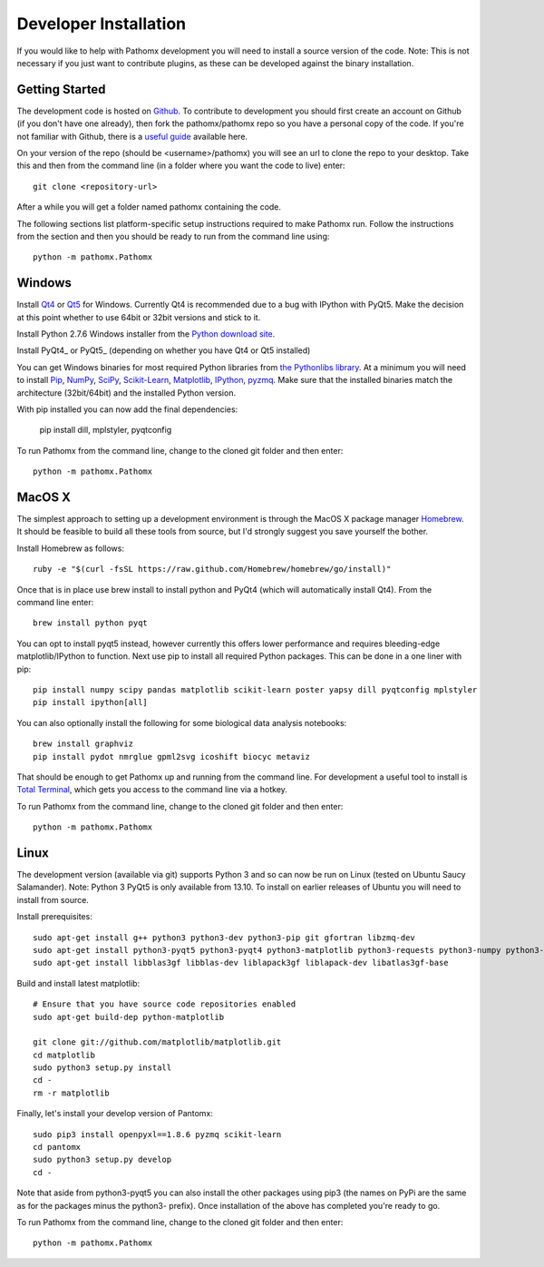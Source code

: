 Developer Installation
**********************

If you would like to help with Pathomx development you will need to install a source
version of the code. Note: This is not necessary if you just want to contribute plugins,
as these can be developed against the binary installation.

Getting Started
===============

The development code is hosted on `Github`_. To contribute to development you should first
create an account on Github (if you don't have one already), then fork the pathomx/pathomx
repo so you have a personal copy of the code. If you're not familiar with Github, there is a 
`useful guide`_ available here.

On your version of the repo (should be <username>/pathomx) you will see an url to clone
the repo to your desktop. Take this and then from the command line (in a folder where 
you want the code to live) enter::

    git clone <repository-url>

After a while you will get a folder named pathomx containing the code.

The following sections list platform-specific setup instructions required to make Pathomx
run. Follow the instructions from the section and then you should be ready to run from the
command line using::

    python -m pathomx.Pathomx


Windows
=======

Install Qt4_ or Qt5_ for Windows. Currently Qt4 is recommended due to a bug with IPython with PyQt5.
Make the decision at this point whether to use 64bit or 32bit versions and stick to it.

Install Python 2.7.6 Windows installer from the `Python download site`_.

Install PyQt4_ or PyQt5_ (depending on whether you have Qt4 or Qt5 installed)

You can get Windows binaries for most required Python libraries from `the Pythonlibs library`_. 
At a minimum you will need to install Pip_, NumPy_, SciPy_, `Scikit-Learn`_, Matplotlib_, IPython_, pyzmq_.
Make sure that the installed binaries match the architecture (32bit/64bit) and the installed Python version.

With pip installed you can now add the final dependencies:

    pip install dill, mplstyler, pyqtconfig

To run Pathomx from the command line, change to the cloned git folder and then enter::

    python -m pathomx.Pathomx


MacOS X
=======

The simplest approach to setting up a development environment is through the 
MacOS X package manager Homebrew_. It should be feasible to build all these tools from 
source, but I'd strongly suggest you save yourself the bother.

Install Homebrew as follows::

    ruby -e "$(curl -fsSL https://raw.github.com/Homebrew/homebrew/go/install)"

Once that is in place use brew install to install python and PyQt4 (which will 
automatically install Qt4). From the command line enter::

    brew install python pyqt

You can opt to install pyqt5 instead, however currently this offers lower performance and requires
bleeding-edge matplotlib/IPython to function.
Next use pip to install all required Python packages. This can be done in a one liner with pip::

    pip install numpy scipy pandas matplotlib scikit-learn poster yapsy dill pyqtconfig mplstyler 
    pip install ipython[all]

You can also optionally install the following for some biological data analysis notebooks::

    brew install graphviz
    pip install pydot nmrglue gpml2svg icoshift biocyc metaviz

That should be enough to get Pathomx up and running from the command line. For development a
useful tool to install is `Total Terminal`_, which gets you access to the command line
via a hotkey.

To run Pathomx from the command line, change to the cloned git folder and then enter::

    python -m pathomx.Pathomx


Linux
=====

The development version (available via git) supports Python 3 and so can now be run on
Linux (tested on Ubuntu Saucy Salamander). Note: Python 3 PyQt5 is only available from 13.10.
To install on earlier releases of Ubuntu you will need to install from source.

Install prerequisites::

    sudo apt-get install g++ python3 python3-dev python3-pip git gfortran libzmq-dev
    sudo apt-get install python3-pyqt5 python3-pyqt4 python3-matplotlib python3-requests python3-numpy python3-scipy python3-yapsy
    sudo apt-get install libblas3gf libblas-dev liblapack3gf liblapack-dev libatlas3gf-base

Build and install latest matplotlib::

    # Ensure that you have source code repositories enabled
    sudo apt-get build-dep python-matplotlib

    git clone git://github.com/matplotlib/matplotlib.git
    cd matplotlib
    sudo python3 setup.py install
    cd -
    rm -r matplotlib

Finally, let's install your develop version of Pantomx::

    sudo pip3 install openpyxl==1.8.6 pyzmq scikit-learn
    cd pantomx
    sudo python3 setup.py develop
    cd -

Note that aside from python3-pyqt5 you can also install the other packages using pip3 (the names on PyPi are
the same as for the packages minus the python3- prefix). Once installation of the above has completed you're ready to go.

To run Pathomx from the command line, change to the cloned git folder and then enter::

    python -m pathomx.Pathomx

.. _Github: http://github.com/pathomx/pathomx
.. _useful guide: https://help.github.com/articles/set-up-git

.. _Qt4: https://qt-project.org/downloads
.. _Qt5: https://qt-project.org/downloads

.. PyQt4_: http://www.riverbankcomputing.co.uk/software/pyqt/download
.. PyQt5_: http://www.riverbankcomputing.co.uk/software/pyqt/download5

.. _NMRGlue: http://code.google.com/p/nmrglue/downloads/list?q=label:Type-Installer
.. _Graphviz: http://graphviz.org/
.. _Python download site: http://www.python.org/getit/
.. _the Pythonlibs library: http://www.lfd.uci.edu/~gohlke/pythonlibs/
.. _NumPy: http://www.lfd.uci.edu/~gohlke/pythonlibs/#numpy
.. _SciPy: http://www.lfd.uci.edu/~gohlke/pythonlibs/#scipy
.. _Scikit-Learn: http://www.lfd.uci.edu/~gohlke/pythonlibs/#scikit-learn
.. _Matplotlib: http://www.lfd.uci.edu/~gohlke/pythonlibs/#matplotlib
.. _Pip: http://www.lfd.uci.edu/~gohlke/pythonlibs/#pip
.. _IPython: http://www.lfd.uci.edu/~gohlke/pythonlibs/#ipython
.. _pyzmq: http://www.lfd.uci.edu/~gohlke/pythonlibs/#pyzmq

.. _Homebrew: http://brew.sh/

.. _Total Terminal: http://totalterminal.binaryage.com/
